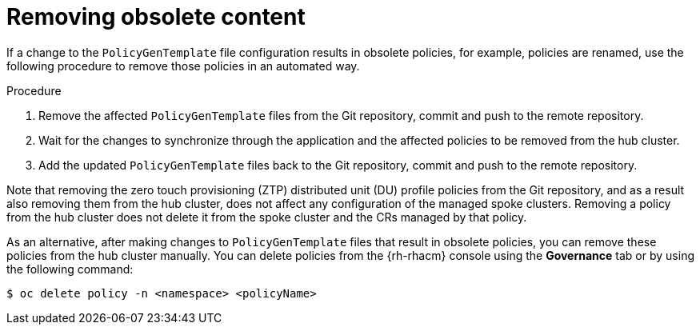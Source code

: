 // Module included in the following assemblies:
//
// *scalability_and_performance/ztp-deploying-disconnected.adoc

:_content-type: PROCEDURE
[id="ztp-removing-obsolete-content_{context}"]
= Removing obsolete content

If a change to the `PolicyGenTemplate` file configuration results in obsolete policies, for example, policies are renamed, use the following procedure to remove those policies in an automated way.

.Procedure

. Remove the affected `PolicyGenTemplate` files from the Git repository, commit and push to the remote repository.

. Wait for the changes to synchronize through the application and the affected policies to be removed from the hub cluster.

. Add the updated `PolicyGenTemplate` files back to the Git repository, commit and push to the remote repository.

Note that removing the zero touch provisioning (ZTP) distributed unit (DU) profile policies from the Git repository, and as a result also removing them from the hub cluster, does not affect any configuration of the managed spoke clusters. Removing a policy from the hub cluster does not delete it from the spoke cluster and the CRs managed by that policy.

As an alternative, after making changes to `PolicyGenTemplate` files that result in obsolete policies, you can remove these policies from the hub cluster manually. You can delete policies from the {rh-rhacm} console using the *Governance* tab or by using the following command:

[source,terminal]
----
$ oc delete policy -n <namespace> <policyName>
----

